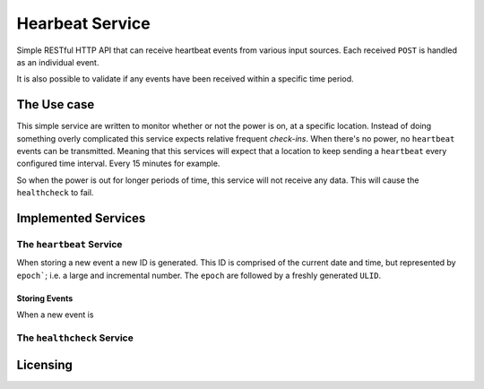 ================
Hearbeat Service
================

Simple RESTful HTTP API that can receive heartbeat events from various input sources.
Each received ``POST`` is handled as an individual event.

It is also possible to validate if any events have been received within a specific time period.

------------
The Use case
------------

This simple service are written to monitor whether or not the power is on, at a specific location. Instead of doing something overly complicated this service expects relative frequent *check-ins*. When there's no power, no ``heartbeat`` events can be transmitted. Meaning that this services will expect that a location to keep sending a ``heartbeat`` every configured time interval. Every 15 minutes for example.

So when the power is out for longer periods of time, this service will not receive any data. This will cause the ``healthcheck`` to fail.

--------------------
Implemented Services
--------------------


The ``heartbeat`` Service
=========================

When storing a new event a new ID is generated. This ID is comprised of the current date and time, but represented by ``epoch```; i.e. a large and incremental number. The ``epoch`` are followed by a freshly generated ``ULID``.


Storing Events
**************

When a new event is

The ``healthcheck`` Service
===========================


---------
Licensing
---------
